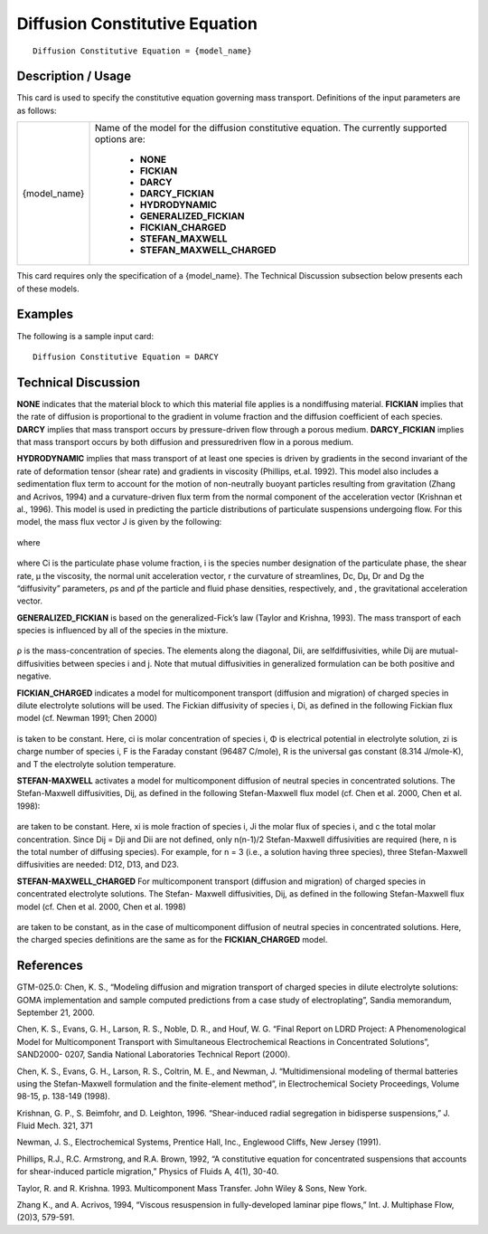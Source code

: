 ***********************************
**Diffusion Constitutive Equation**
***********************************

::

   Diffusion Constitutive Equation = {model_name}

-----------------------
**Description / Usage**
-----------------------

This card is used to specify the constitutive equation governing mass transport.
Definitions of the input parameters are as follows:

+-------------------+-----------------------------------------------------------------------------------------------+
|{model_name}       |Name of the model for the diffusion constitutive equation. The currently supported options are:|
|                   |                                                                                               |
|                   | * **NONE**                                                                                    |
|                   | * **FICKIAN**                                                                                 |
|                   | * **DARCY**                                                                                   |
|                   | * **DARCY_FICKIAN**                                                                           |
|                   | * **HYDRODYNAMIC**                                                                            |
|                   | * **GENERALIZED_FICKIAN**                                                                     |
|                   | * **FICKIAN_CHARGED**                                                                         |
|                   | * **STEFAN_MAXWELL**                                                                          |
|                   | * **STEFAN_MAXWELL_CHARGED**                                                                  |
+-------------------+-----------------------------------------------------------------------------------------------+

This card requires only the specification of a {model_name}. The Technical Discussion
subsection below presents each of these models.

------------
**Examples**
------------

The following is a sample input card:

::

   Diffusion Constitutive Equation = DARCY

-------------------------
**Technical Discussion**
-------------------------

**NONE** indicates that the material block to which this material file applies is a nondiffusing
material. **FICKIAN** implies that the rate of diffusion is proportional to the
gradient in volume fraction and the diffusion coefficient of each species. **DARCY**
implies that mass transport occurs by pressure-driven flow through a porous medium.
**DARCY_FICKIAN** implies that mass transport occurs by both diffusion and pressuredriven
flow in a porous medium.

**HYDRODYNAMIC** implies that mass transport of at least one species is driven by
gradients in the second invariant of the rate of deformation tensor (shear rate) and
gradients in viscosity (Phillips, et.al. 1992). This model also includes a sedimentation
flux term to account for the motion of non-neutrally buoyant particles resulting from
gravitation (Zhang and Acrivos, 1994) and a curvature-driven flux term from the
normal component of the acceleration vector (Krishnan et al., 1996). This model is
used in predicting the particle distributions of particulate suspensions undergoing flow.
For this model, the mass flux vector J is given by the following:

.. figure:: /figures/423_goma_physics.png
	:align: center
	:width: 90%

where

.. figure:: /figures/424_goma_physics.png
	:align: center
	:width: 90%

.. figure:: /figures/425_goma_physics.png
	:align: center
	:width: 90%

where Ci is the particulate phase volume fraction, i is the species number designation of
the particulate phase, the shear rate, μ the viscosity, the normal unit acceleration
vector, r the curvature of streamlines, Dc, Dμ, Dr and Dg the “diffusivity” parameters,
ρs and ρf the particle and fluid phase densities, respectively, and , the gravitational
acceleration vector.

**GENERALIZED_FICKIAN** is based on the generalized-Fick’s law (Taylor and
Krishna, 1993). The mass transport of each species is influenced by all of the species in
the mixture.

.. figure:: /figures/426_goma_physics.png
	:align: center
	:width: 90%

ρ is the mass-concentration of species. The elements along the diagonal, Dii, are selfdiffusivities,
while Dij are mutual-diffusivities between species i and j. Note that
mutual diffusivities in generalized formulation can be both positive and negative.

**FICKIAN_CHARGED** indicates a model for multicomponent transport (diffusion
and migration) of charged species in dilute electrolyte solutions will be used. The
Fickian diffusivity of species i, Di, as defined in the following Fickian flux model (cf.
Newman 1991; Chen 2000)

.. figure:: /figures/427_goma_physics.png
	:align: center
	:width: 90%

is taken to be constant. Here, ci is molar concentration of species i, Φ is electrical
potential in electrolyte solution, zi is charge number of species i, F is the Faraday
constant (96487 C/mole), R is the universal gas constant (8.314 J/mole-K), and T the
electrolyte solution temperature.

**STEFAN-MAXWELL** activates a model for multicomponent diffusion of neutral
species in concentrated solutions. The Stefan-Maxwell diffusivities, Dij, as defined in
the following Stefan-Maxwell flux model (cf. Chen et al. 2000, Chen et al. 1998):

.. figure:: /figures/428_goma_physics.png
	:align: center
	:width: 90%

are taken to be constant. Here, xi is mole fraction of species i, Ji the molar flux of
species i, and c the total molar concentration. Since Dij = Dji and Dii are not defined,
only n(n-1)/2 Stefan-Maxwell diffusivities are required (here, n is the total number of
diffusing species). For example, for n = 3 (i.e., a solution having three species), three
Stefan-Maxwell diffusivities are needed: D12, D13, and D23.

**STEFAN-MAXWELL_CHARGED** For multicomponent transport (diffusion and
migration) of charged species in concentrated electrolyte solutions. The Stefan-
Maxwell diffusivities, Dij, as defined in the following Stefan-Maxwell flux model (cf.
Chen et al. 2000, Chen et al. 1998)

.. figure:: /figures/429_goma_physics.png
	:align: center
	:width: 90%

are taken to be constant, as in the case of multicomponent diffusion of neutral species
in concentrated solutions. Here, the charged species definitions are the same as for the
**FICKIAN_CHARGED** model.



--------------
**References**
--------------

GTM-025.0: Chen, K. S., “Modeling diffusion and migration transport of charged
species in dilute electrolyte solutions: GOMA implementation and sample computed
predictions from a case study of electroplating”, Sandia memorandum, September 21,
2000.

Chen, K. S., Evans, G. H., Larson, R. S., Noble, D. R., and Houf, W. G. “Final Report
on LDRD Project: A Phenomenological Model for Multicomponent Transport with
Simultaneous Electrochemical Reactions in Concentrated Solutions”, SAND2000-
0207, Sandia National Laboratories Technical Report (2000).

Chen, K. S., Evans, G. H., Larson, R. S., Coltrin, M. E., and Newman, J. “Multidimensional
modeling of thermal batteries using the Stefan-Maxwell formulation and
the finite-element method”, in Electrochemical Society Proceedings, Volume 98-15, p.
138-149 (1998).

Krishnan, G. P., S. Beimfohr, and D. Leighton, 1996. “Shear-induced radial segregation
in bidisperse suspensions,” J. Fluid Mech. 321, 371

Newman, J. S., Electrochemical Systems, Prentice Hall, Inc., Englewood Cliffs, New
Jersey (1991).

Phillips, R.J., R.C. Armstrong, and R.A. Brown, 1992, “A constitutive equation for
concentrated suspensions that accounts for shear-induced particle migration,” Physics
of Fluids A, 4(1), 30-40.

Taylor, R. and R. Krishna. 1993. Multicomponent Mass Transfer. John Wiley & Sons,
New York.

Zhang K., and A. Acrivos, 1994, “Viscous resuspension in fully-developed laminar
pipe flows,” Int. J. Multiphase Flow, (20)3, 579-591.